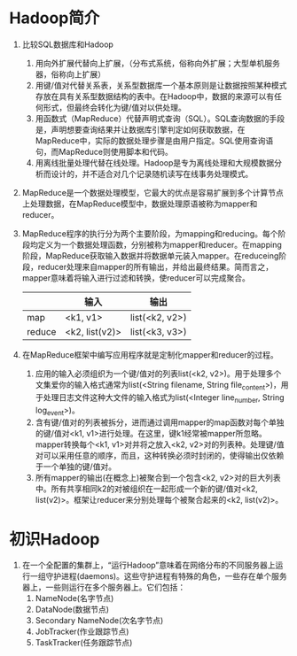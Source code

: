 * Hadoop简介
1. 比较SQL数据库和Hadoop
   1) 用向外扩展代替向上扩展，（分布式系统，俗称向外扩展；大型单机服务器，俗称向上扩展）
   2) 用键/值对代替关系表，关系型数据库一个基本原则是让数据按照某种模式存放在具有关系型数据结构的表中。在Hadoop中，数据的来源可以有任何形式，但最终会转化为键/值对以供处理。
   3) 用函数式（MapReduce）代替声明式查询（SQL）。SQL查询数据的手段是，声明想要查询结果并让数据库引擎判定如何获取数据，在MapReduce中，实际的数据处理步骤是由用户指定。SQL使用查询语句，而MapReduce则使用脚本和代码。
   4) 用离线批量处理代替在线处理。Hadoop是专为离线处理和大规模数据分析而设计的，并不适合对几个记录随机读写在线事务处理模式。
2. MapReduce是一个数据处理模型，它最大的优点是容易扩展到多个计算节点上处理数据，在MapReduce模型中，数据处理原语被称为mapper和reducer。
3. MapReduce程序的执行分为两个主要阶段，为mapping和reducing。每个阶段均定义为一个数据处理函数，分别被称为mapper和reducer。在mapping阶段，MapReduce获取输入数据并将数据单元装入mapper。在reduceing阶段，reducer处理来自mapper的所有输出，并给出最终结果。简而言之，mapper意味着将输入进行过滤和转换，使reducer可以完成聚合。
  |        | 输入           | 输出           |
  |--------+----------------+----------------|
  | map    | <k1, v1>       | list(<k2, v2>) |
  | reduce | <k2, list(v2)> | list(<k3, v3>) |
4. 在MapReduce框架中编写应用程序就是定制化mapper和reducer的过程。
   1) 应用的输入必须组织为一个键/值对的列表list(<k2, v2>)。用于处理多个文集爱你的输入格式通常为list(<String filename, String file_content>)，用于处理日志文件这种大文件的输入格式为list(<Integer line_number, String log_event>)。
   2) 含有键/值对的列表被拆分，进而通过调用mapper的map函数对每个单独的键/值对<k1, v1>进行处理。在这里，键k1经常被mapper所忽略。mapper转换每个<k1, v1>对并将之放入<k2, v2>对的列表种。处理键/值对可以采用任意的顺序，而且，这种转换必须时封闭的，使得输出仅依赖于一个单独的键/值对。
   3) 所有mapper的输出(在概念上)被聚合到一个包含<k2, v2>对的巨大列表中。所有共享相同k2的对被组织在一起形成一个新的键/值对<k2, list(v2)>。框架让reducer来分别处理每个被聚合起来的<k2, list(v2)>。

* 初识Hadoop
1. 在一个全配置的集群上，“运行Hadoop”意味着在网络分布的不同服务器上运行一组守护进程(daemons)。这些守护进程有特殊的角色，一些存在单个服务器上，一些则运行在多个服务器上。它们包括：
   1. NameNode(名字节点)
   2. DataNode(数据节点)
   3. Secondary NameNode(次名字节点)
   4. JobTracker(作业跟踪节点)
   5. TaskTracker(任务跟踪节点)

